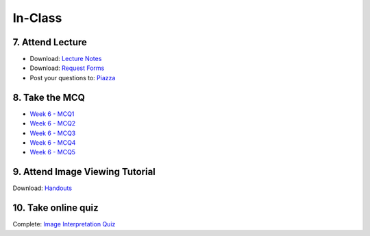 In-Class
=============================================

7. Attend Lecture
---------------------------------------
- Download: `Lecture Notes <https://drive.google.com/open?id=0B6CQLltkabxHLWFXcWxQNktHVVk>`_
- Download: `Request Forms <https://drive.google.com/open?id=0B6CQLltkabxHN3hoSW1MbndzSDQ>`_
- Post your questions to: `Piazza <https://piazza.com/class/ikylobq09oe6dy?cid=14>`_


8. Take the MCQ
-----------------
- `Week 6 - MCQ1 <mcq_1.html>`_
- `Week 6 - MCQ2 <mcq_2.html>`_
- `Week 6 - MCQ3 <mcq_3.html>`_
- `Week 6 - MCQ4 <mcq_4.html>`_
- `Week 6 - MCQ5 <mcq_5.html>`_


9. Attend Image Viewing Tutorial
---------------------------------------
Download: `Handouts <https://drive.google.com/open?id=0B6CQLltkabxHQm54NVk5UGZGY0E>`_


10. Take online quiz
---------------------------------------
Complete: `Image Interpretation Quiz <http://www.imageinterpretation.co.uk>`_
